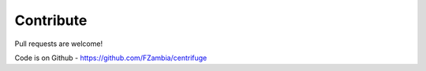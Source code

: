 Contribute
===================

.. _contribute:


Pull requests are welcome!

Code is on Github - https://github.com/FZambia/centrifuge